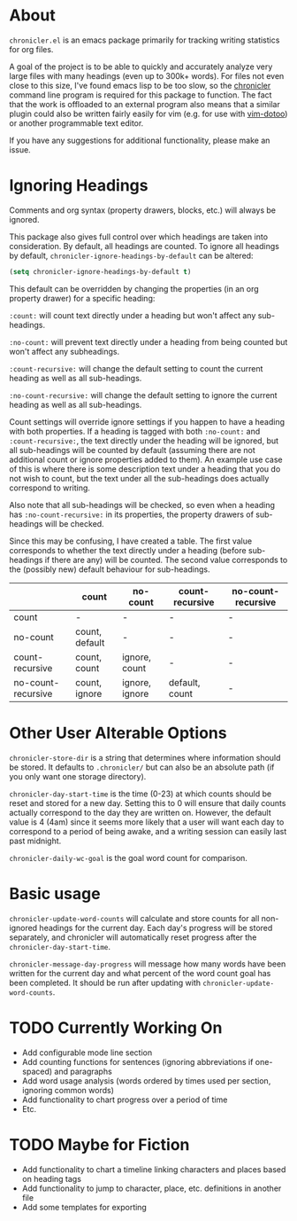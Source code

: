 * About
=chronicler.el= is an emacs package primarily for tracking writing statistics for org files. 

A goal of the project is to be able to quickly and accurately analyze very large files with many headings (even up to 300k+ words). For files not even close to this size, I've found emacs lisp to be too slow, so the [[https://github.com/noctuid/cl-chronicler][chronicler]] command line program is required for this package to function. The fact that the work is offloaded to an external program also means that a similar plugin could also be written fairly easily for vim (e.g. for use with [[https://github.com/dhruvasagar/vim-dotoo][vim-dotoo]]) or another programmable text editor.

If you have any suggestions for additional functionality, please make an issue.

* Ignoring Headings
Comments and org syntax (property drawers, blocks, etc.) will always be ignored.

This package also gives full control over which headings are taken into consideration. By default, all headings are counted. To ignore all headings by default, ~chronicler-ignore-headings-by-default~ can be altered:

#+begin_src emacs-lisp
(setq chronicler-ignore-headings-by-default t)
#+end_src

This default can be overridden by changing the properties (in an org property drawer) for a specific heading:

=:count:= will count text directly under a heading but won't affect any sub-headings.

=:no-count:= will prevent text directly under a heading from being counted but won't affect any subheadings.

=:count-recursive:= will change the default setting to count the current heading as well as all sub-headings.

=:no-count-recursive:= will change the default setting to ignore the current heading as well as all sub-headings.

Count settings will override ignore settings if you happen to have a heading with both properties. If a heading is tagged with both =:no-count:= and =:count-recursive:=, the text directly under the heading will be ignored, but all sub-headings will be counted by default (assuming there are not additional count or ignore properties added to them). An example use case of this is where there is some description text under a heading that you do not wish to count, but the text under all the sub-headings does actually correspond to writing.

Also note that all sub-headings will be checked, so even when a heading has =:no-count-recursive:= in its properties, the property drawers of sub-headings will be checked.

Since this may be confusing, I have created a table. The first value corresponds to whether the text directly under a heading (before sub-headings if there are any) will be counted. The second value corresponds to the (possibly new) default behaviour for sub-headings.

|                    | count          | no-count       | count-recursive | no-count-recursive |
|--------------------+----------------+----------------+-----------------+--------------------|
| count              | -              | -              | -               | -                  |
| no-count           | count, default | -              | -               | -                  |
| count-recursive    | count, count   | ignore, count  | -               | -                  |
| no-count-recursive | count, ignore  | ignore, ignore | default, count  | -                  |
|--------------------+----------------+----------------+-----------------+--------------------|

* Other User Alterable Options
~chronicler-store-dir~ is a string that determines where information should be stored. It defaults to =.chronicler/= but can also be an absolute path (if you only want one storage directory).

~chronicler-day-start-time~ is the time (0-23) at which counts should be reset and stored for a new day. Setting this to 0 will ensure that daily counts actually correspond to the day they are written on. However, the default value is 4 (4am) since it seems more likely that a user will want each day to correspond to a period of being awake, and a writing session can easily last past midnight.

~chronicler-daily-wc-goal~ is the goal word count for comparison.

* Basic usage
~chronicler-update-word-counts~ will calculate and store counts for all non-ignored headings for the current day. Each day's progress will be stored separately, and chronicler will automatically reset progress after the ~chronicler-day-start-time~.

~chronicler-message-day-progress~ will message how many words have been written for the current day and what percent of the word count goal has been completed. It should be run after updating with ~chronicler-update-word-counts~.

* TODO Currently Working On
- Add configurable mode line section
- Add counting functions for sentences (ignoring abbreviations if one-spaced) and paragraphs
- Add word usage analysis (words ordered by times used per section, ignoring common words)
- Add functionality to chart progress over a period of time
- Etc.

* TODO Maybe for Fiction
- Add functionality to chart a timeline linking characters and places based on heading tags
- Add functionality to jump to character, place, etc. definitions in another file
- Add some templates for exporting
